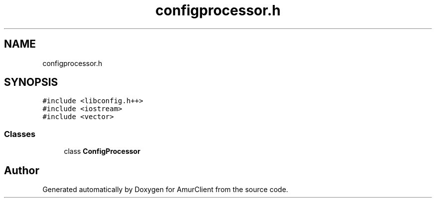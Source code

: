 .TH "configprocessor.h" 3 "Sun Nov 20 2022" "Version 0.42" "AmurClient" \" -*- nroff -*-
.ad l
.nh
.SH NAME
configprocessor.h
.SH SYNOPSIS
.br
.PP
\fC#include <libconfig\&.h++>\fP
.br
\fC#include <iostream>\fP
.br
\fC#include <vector>\fP
.br

.SS "Classes"

.in +1c
.ti -1c
.RI "class \fBConfigProcessor\fP"
.br
.in -1c
.SH "Author"
.PP 
Generated automatically by Doxygen for AmurClient from the source code\&.
